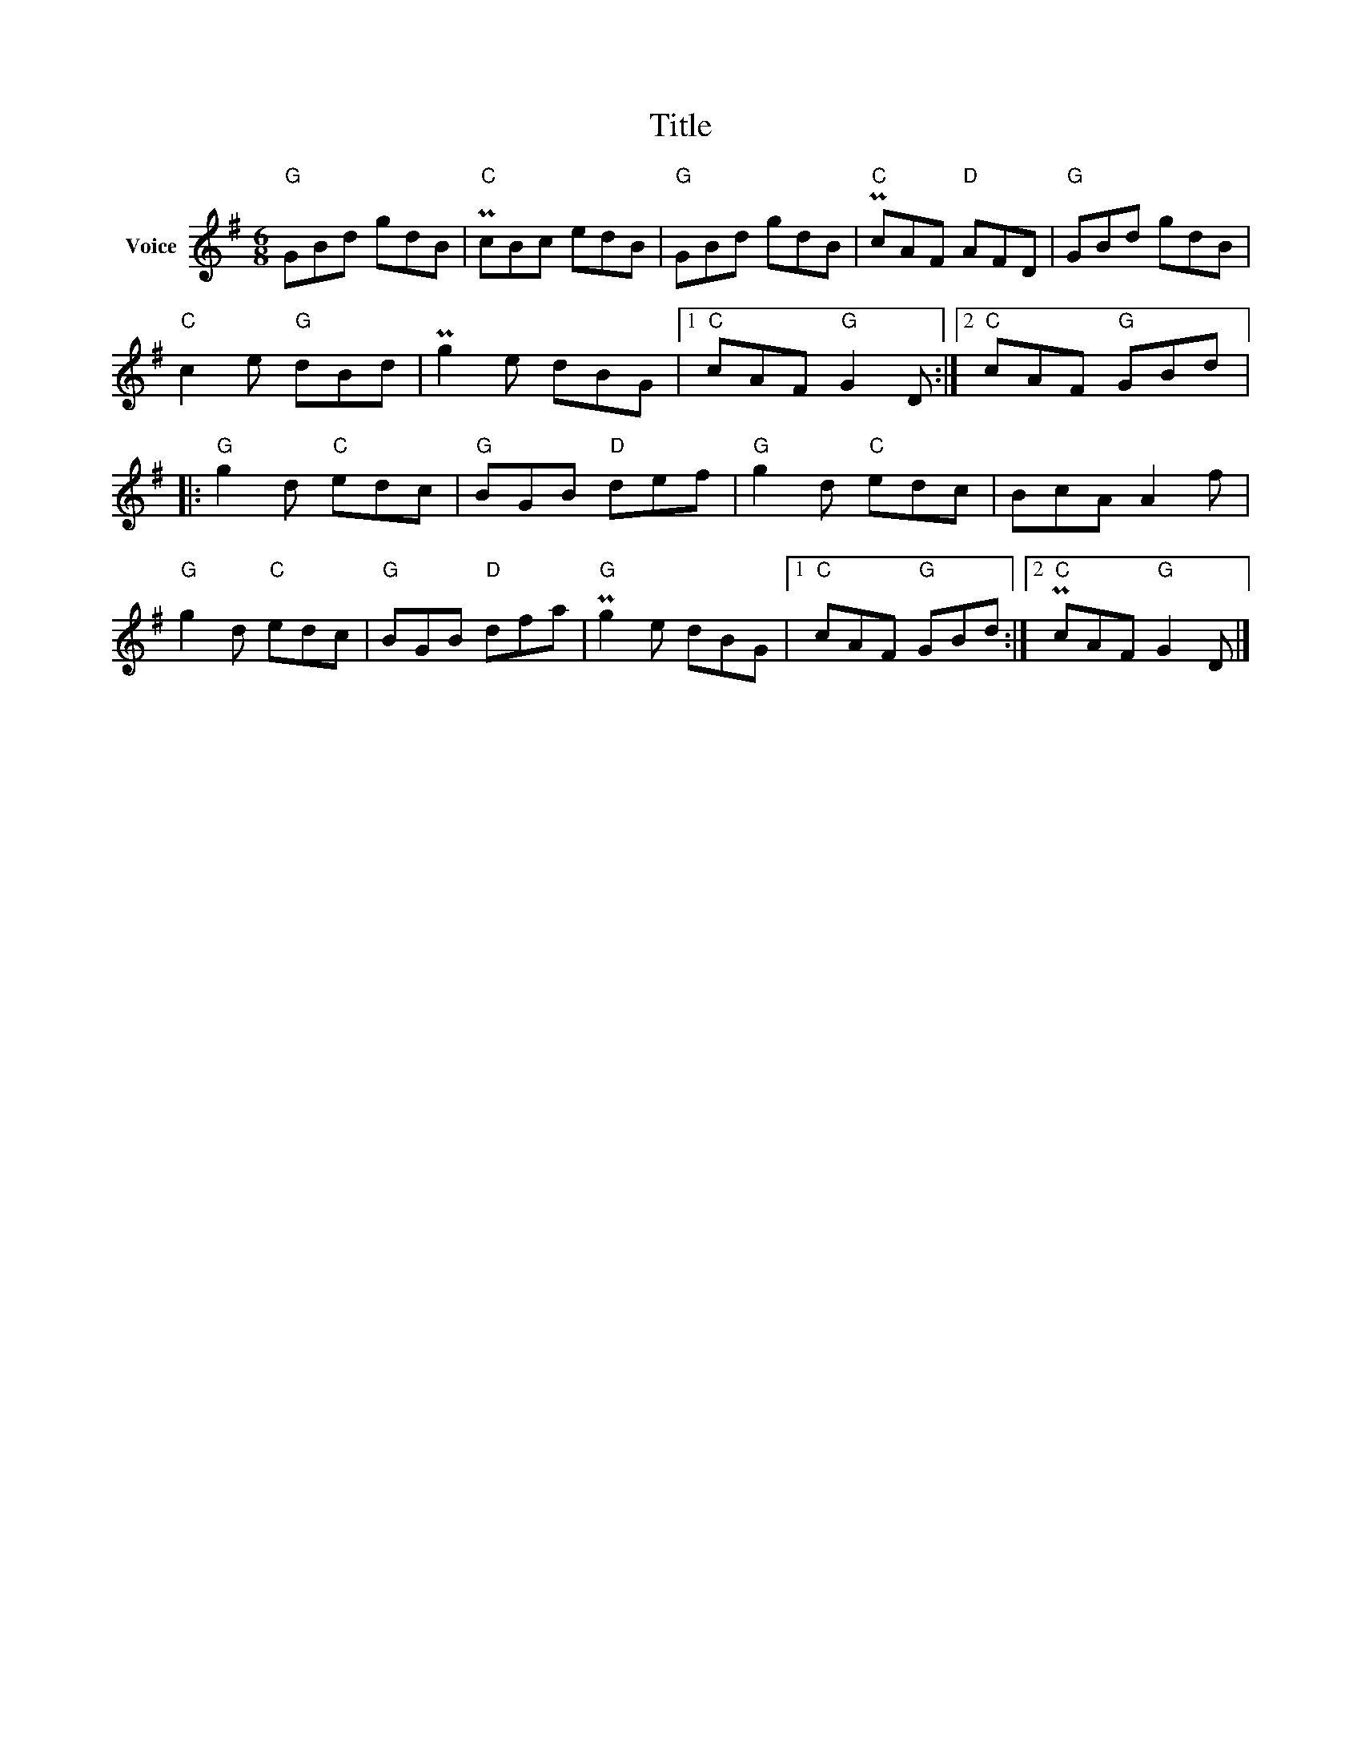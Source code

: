 X:1
T:Title
L:1/8
M:6/8
I:linebreak $
K:G
V:1 treble nm="Voice"
V:1
"G" GBd gdB |"C" PcBc edB |"G" GBd gdB |"C" PcAF"D" AFD |"G" GBd gdB |"C" c2 e"G" dBd | %6
 Pg2 e dBG |1"C" cAF"G" G2 D :|2"C" cAF"G" GBd |:"G" g2 d"C" edc |"G" BGB"D" def |"G" g2 d"C" edc | %12
 BcA A2 f |"G" g2 d"C" edc |"G" BGB"D" dfa |"G" Pg2 e dBG |1"C" cAF"G" GBd :|2"C" PcAF"G" G2 D |] %18
